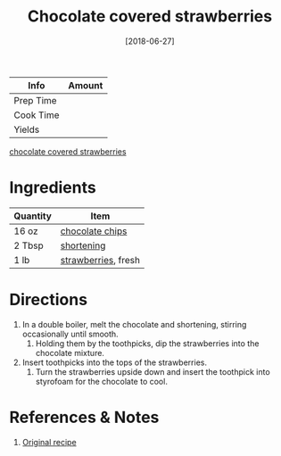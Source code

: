 :PROPERTIES:
:ID:       d3cf4b2c-7406-418e-987e-c9e6ff60554d
:END:
#+TITLE: Chocolate covered strawberries
#+DATE: [2018-06-27]
#+LAST_MODIFIED: [2022-10-11 Tue 21:13]
#+FILETAGS: :recipe:dessert:

| Info      | Amount |
|-----------+--------|
| Prep Time |        |
| Cook Time |        |
| Yields    |        |

#+CAPTION: Chocolate covered strawberries
[[file:c:/Users/james/Documents/Org/personal-notes/recipes/_assets/chocolate-covered-strawberries.jpg][chocolate covered strawberries]]

* Ingredients

| Quantity | Item                |
|----------+---------------------|
| 16 oz    | [[id:b3692180-16ba-453c-ac93-9d3c5787cecc][chocolate chips]]     |
| 2 Tbsp   | [[id:2da7b183-9139-4ba6-9578-3d55c818b151][shortening]]          |
| 1 lb     | [[id:0769e2a6-ee62-4cc0-82e9-a66c7658df7e][strawberries]], fresh |

* Directions

1. In a double boiler, melt the chocolate and shortening, stirring occasionally until smooth.
   1. Holding them by the toothpicks, dip the strawberries into the chocolate mixture.
2. Insert toothpicks into the tops of the strawberries.
   1. Turn the strawberries upside down and insert the toothpick into styrofoam for the chocolate to cool.

* References & Notes

1. [[https://www.allrecipes.com/recipe/21712/chocolate-covered-strawberries/][Original recipe]]

